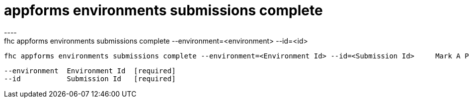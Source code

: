 [[appforms-environments-submissions-complete]]
= appforms environments submissions complete
----
fhc appforms environments submissions complete --environment=<environment> --id=<id>

  fhc appforms environments submissions complete --environment=<Environment Id> --id=<Submission Id>     Mark A Pending Submission As Complete


  --environment  Environment Id  [required]
  --id           Submission Id   [required]

----

